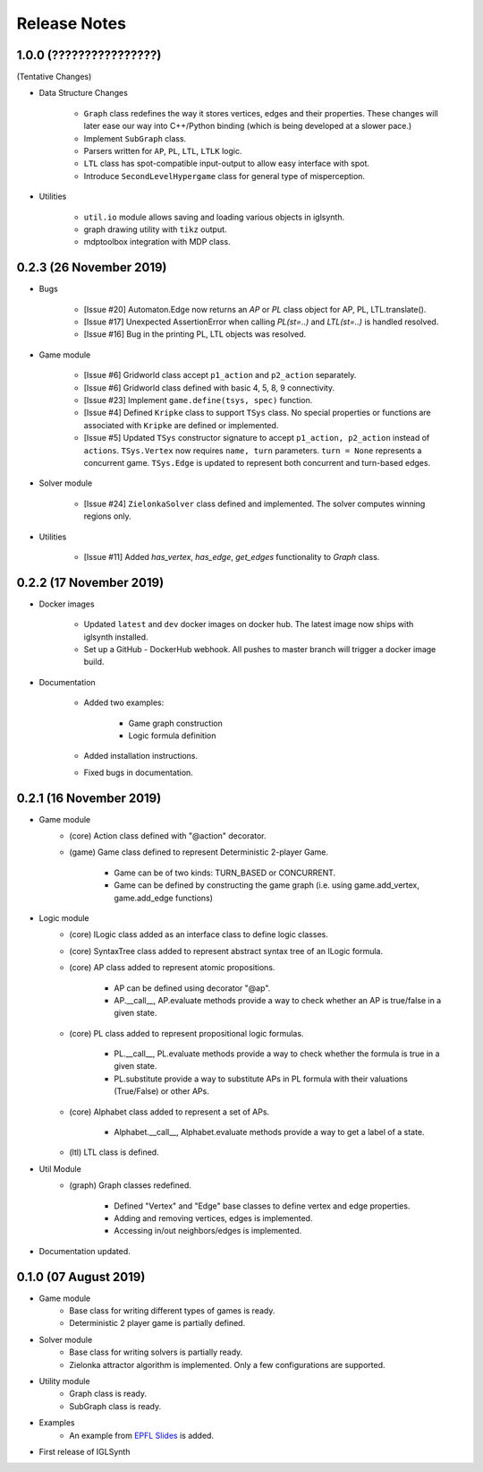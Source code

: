 Release Notes
=============


1.0.0 (????????????????)
------------------------

(Tentative Changes)

* Data Structure Changes

    * ``Graph`` class redefines the way it stores vertices, edges and their properties.
      These changes will later ease our way into C++/Python binding (which is being developed at a slower pace.)
    * Implement ``SubGraph`` class.
    * Parsers written for ``AP``, ``PL``, ``LTL``, ``LTLK`` logic.
    * ``LTL`` class has spot-compatible input-output to allow easy interface with spot.
    * Introduce ``SecondLevelHypergame`` class for general type of misperception.


* Utilities

    * ``util.io`` module allows saving and loading various objects in iglsynth.
    * graph drawing utility with ``tikz`` output.
    * mdptoolbox integration with MDP class.


0.2.3 (26 November 2019)
------------------------

* Bugs


    * [Issue #20] Automaton.Edge now returns an `AP` or `PL` class object for AP, PL, LTL.translate().
    * [Issue #17] Unexpected AssertionError when calling `PL(st=..)` and `LTL(st=..)` is handled resolved.
    * [Issue #16] Bug in the printing PL, LTL objects was resolved.


* Game module

    * [Issue #6] Gridworld class accept ``p1_action`` and ``p2_action`` separately.
    * [Issue #6] Gridworld class defined with basic 4, 5, 8, 9 connectivity.
    * [Issue #23] Implement ``game.define(tsys, spec)`` function.
    * [Issue #4] Defined ``Kripke`` class to support ``TSys`` class. No special properties or functions are
      associated with ``Kripke`` are defined or implemented.
    * [Issue #5] Updated ``TSys`` constructor signature to accept ``p1_action, p2_action`` instead of ``actions``.
      ``TSys.Vertex`` now requires ``name, turn`` parameters. ``turn = None`` represents a concurrent game.
      ``TSys.Edge`` is updated to represent both concurrent and turn-based edges.


* Solver module

    * [Issue #24] ``ZielonkaSolver`` class defined and implemented. The solver computes winning regions only.


* Utilities

    * [Issue #11] Added `has_vertex`, `has_edge`, `get_edges` functionality to `Graph` class.
    

0.2.2 (17 November 2019)
------------------------

* Docker images

    * Updated ``latest`` and ``dev`` docker images on docker hub. The latest image now ships with iglsynth installed.
    * Set up a GitHub - DockerHub webhook. All pushes to master branch will trigger a docker image build.

* Documentation

    * Added two examples:

        - Game graph construction
        - Logic formula definition

    * Added installation instructions.
    * Fixed bugs in documentation.



0.2.1 (16 November 2019)
------------------------

* Game module
    * (core) Action class defined with "@action" decorator.
    * (game) Game class defined to represent Deterministic 2-player Game.

        * Game can be of two kinds: TURN_BASED or CONCURRENT.
        * Game can be defined by constructing the game graph (i.e. using game.add_vertex, game.add_edge functions)

* Logic module
    * (core) ILogic class added as an interface class to define logic classes.
    * (core) SyntaxTree class added to represent abstract syntax tree of an ILogic formula.
    * (core) AP class added to represent atomic propositions.

        * AP can be defined using decorator "@ap".
        * AP.__call__, AP.evaluate methods provide a way to check whether an AP is true/false in a given state.

    * (core) PL class added to represent propositional logic formulas.

        * PL.__call__, PL.evaluate methods provide a way to check whether the formula is true in a given state.
        * PL.substitute provide a way to substitute APs in PL formula with their valuations (True/False) or other APs.

    * (core) Alphabet class added to represent a set of APs.

        * Alphabet.__call__, Alphabet.evaluate methods provide a way to get a label of a state.

    * (ltl) LTL class is defined.

* Util Module
    *  (graph) Graph classes redefined.

        * Defined "Vertex" and "Edge" base classes to define vertex and edge properties.
        * Adding and removing vertices, edges is implemented.
        * Accessing in/out neighbors/edges is implemented.

* Documentation updated.


0.1.0 (07 August 2019)
----------------------

* Game module
    * Base class for writing different types of games is ready.
    * Deterministic 2 player game is partially defined.

* Solver module
    * Base class for writing solvers is partially ready.
    * Zielonka attractor algorithm is implemented. Only a few configurations are supported.

* Utility module
    * Graph class is ready.
    * SubGraph class is ready.

* Examples
    * An example from `EPFL Slides <http://richmodels.epfl.ch/_media/w2_wed_3.pdf>`_ is added.

* First release of IGLSynth
